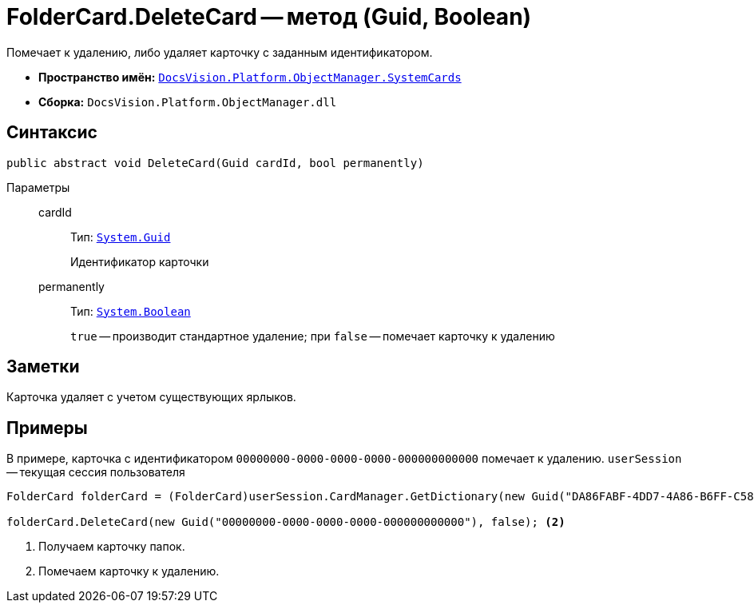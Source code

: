 = FolderCard.DeleteCard -- метод (Guid, Boolean)

Помечает к удалению, либо удаляет карточку с заданным идентификатором.

* *Пространство имён:* `xref:api/DocsVision/Platform/ObjectManager/SystemCards/SystemCards_NS.adoc[DocsVision.Platform.ObjectManager.SystemCards]`
* *Сборка:* `DocsVision.Platform.ObjectManager.dll`

== Синтаксис

[source,csharp]
----
public abstract void DeleteCard(Guid cardId, bool permanently)
----

Параметры::
cardId:::
Тип: `http://msdn.microsoft.com/ru-ru/library/system.guid.aspx[System.Guid]`
+
Идентификатор карточки

permanently:::
Тип: `http://msdn.microsoft.com/ru-ru/library/system.boolean.aspx[System.Boolean]`
+
`true` -- производит стандартное удаление; при `false` -- помечает карточку к удалению

== Заметки

Карточка удаляет с учетом существующих ярлыков.

== Примеры

В примере, карточка с идентификатором `00000000-0000-0000-0000-000000000000` помечает к удалению. `userSession` -- текущая сессия пользователя

[source,csharp]
----
FolderCard folderCard = (FolderCard)userSession.CardManager.GetDictionary(new Guid("DA86FABF-4DD7-4A86-B6FF-C58C24D12DE2")); <.>

folderCard.DeleteCard(new Guid("00000000-0000-0000-0000-000000000000"), false); <.>
----
<.> Получаем карточку папок.
<.> Помечаем карточку к удалению.
